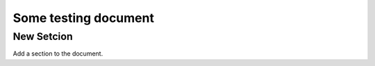 Some testing document
=====================

New Setcion
-----------

Add a section to the document.
